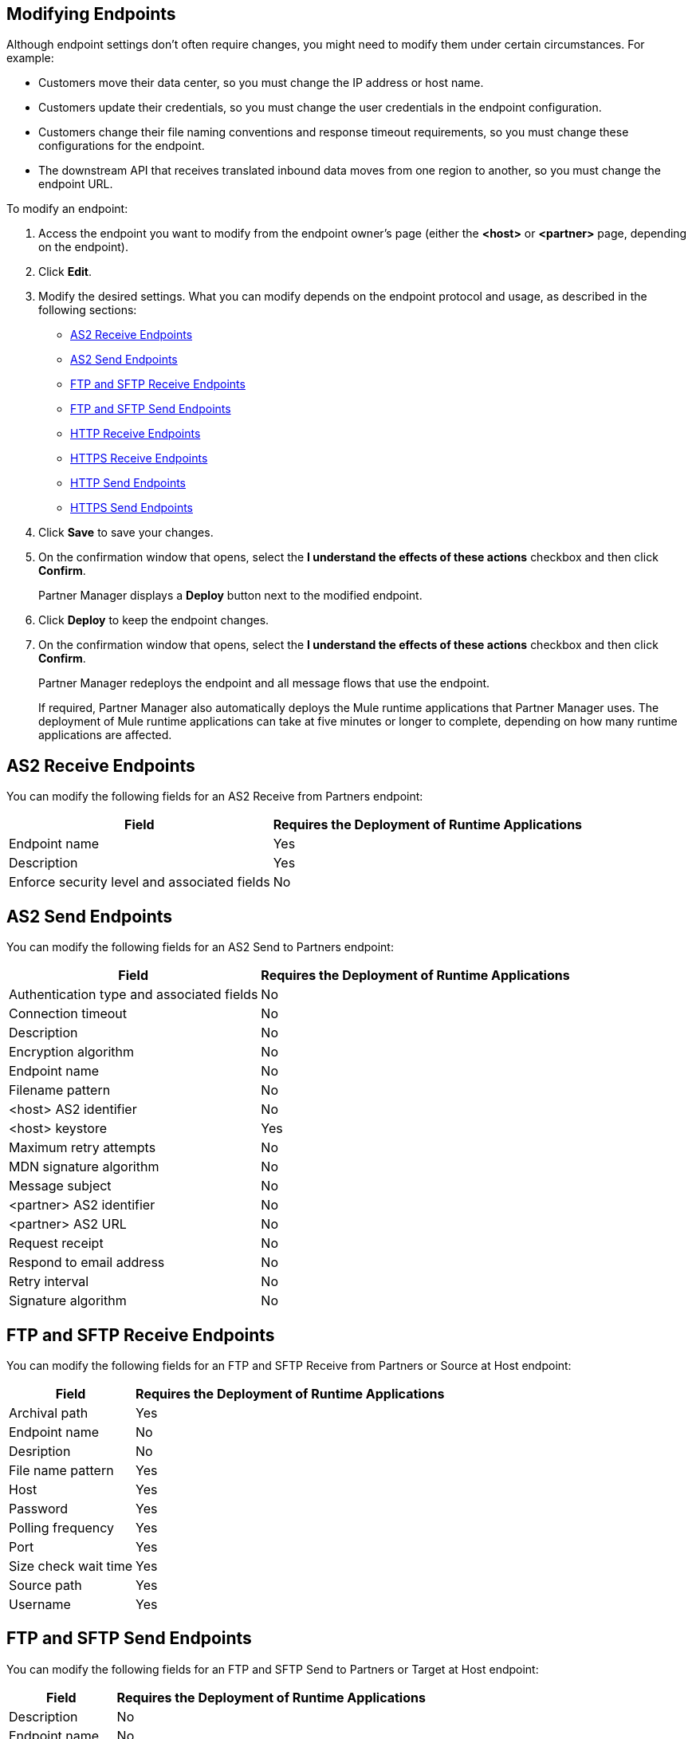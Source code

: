== Modifying Endpoints

Although endpoint settings don't often require changes, you might need to modify them under certain circumstances. For example:

* Customers move their data center, so you must change the IP address or host name.
* Customers update their credentials, so you must change the user credentials in the endpoint configuration.
* Customers change their file naming conventions and response timeout requirements, so you must change these configurations for the endpoint.
* The downstream API that receives translated inbound data moves from one region to another, so you must change the endpoint URL.

To modify an endpoint:

. Access the endpoint you want to modify from the endpoint owner's page (either the *<host>* or *<partner>* page, depending on the endpoint).
. Click *Edit*.
. Modify the desired settings. What you can modify depends on the endpoint protocol and usage, as described in the following sections:
* <<as2-receive>>
* <<as2-send>>
* <<ftp-receive>>
* <<ftp-send>>
* <<http-receive>>
* <<https-receive>>
* <<http-send>>
* <<https-send>>
. Click *Save* to save your changes.
. On the confirmation window that opens, select the *I understand the effects of these actions* checkbox and then click *Confirm*.
+
Partner Manager displays a *Deploy* button next to the modified endpoint.
+
. Click *Deploy* to keep the endpoint changes.
. On the confirmation window that opens, select the *I understand the effects of these actions* checkbox and then click *Confirm*.
+
Partner Manager redeploys the endpoint and all message flows that use the endpoint.
+
If required, Partner Manager also automatically deploys the Mule runtime applications that Partner Manager uses. The deployment of Mule runtime applications can take at five minutes or longer to complete, depending on how many runtime applications are affected. 

[[as2-receive]]
== AS2 Receive Endpoints

You can modify the following fields for an AS2 Receive from Partners endpoint:

[%header%autowidth.spread]
|===
|Field |Requires the Deployment of Runtime Applications
|Endpoint name |Yes
|Description |Yes
|Enforce security level and associated fields | No
|===


[[as2-send]]
== AS2 Send Endpoints

You can modify the following fields for an AS2 Send to Partners endpoint:

[%header%autowidth.spread]
|===
|Field |Requires the Deployment of Runtime Applications
|Authentication type and associated fields |No
|Connection timeout | No
|Description | No
|Encryption algorithm | No
|Endpoint name | No
|Filename pattern | No

|<host> AS2 identifier | No
|<host> keystore | Yes
|Maximum retry attempts | No
|MDN signature algorithm | No
|Message subject | No
|<partner> AS2 identifier | No
|<partner> AS2 URL | No
|Request receipt | No
|Respond to email address | No
|Retry interval | No
|Signature algorithm | No
|===

[[ftp-receive]]
== FTP and SFTP Receive Endpoints

You can modify the following fields for an FTP and SFTP Receive from Partners or Source at Host endpoint:

[%header%autowidth.spread]
|===
|Field |Requires the Deployment of Runtime Applications
|Archival path |Yes
|Endpoint name |No
|Desription | No
|File name pattern |Yes
|Host |Yes
|Password |Yes
|Polling frequency |Yes
|Port | Yes
|Size check wait time |Yes
|Source path |Yes
|Username | Yes
|===

[[ftp-send]]
== FTP and SFTP Send Endpoints

You can modify the following fields for an FTP and SFTP Send to Partners or Target at Host endpoint:

[%header%autowidth.spread]
|===
|Field |Requires the Deployment of Runtime Applications
|Description |No
|Endpoint name |No
|File name pattern |No
|Host |No
|Password |No
|Port |No
|Target path |No
|Username |Yes
|===

[[http-receive]]
== HTTP Receive Endpoints

You can modify the following fields for an HTTP Receive from Partners or Source at Host endpoint:

[%header%autowidth.spread]
|===
|Field |Requires the Deployment of Runtime Applications
|Connection idle timeout (in milleseconds) | Yes
|Description | Yes
|Endpoint name | Yes
|Manage with API Manager and API Auto discovery id | Yes, if the *Private port (when deploying to VPC)* field is enabled
|===

[[http-send]]
== HTTP Send Endpoints

You can modify the following fields for an HTTP Send to Partners or Target at Host endpoint:

[%header%autowidth.spread]
|===
|Field |Requires the Deployment of Runtime Applications
|Authentication type and associated fields a| 
* No, for the Authentication type field
* Yes, for fields associated with the authentication type
|Endpoint name | No
|Description | No
|URL | No
|Response timeout (in milliseconds) | No
|===

[[https-receive]]
== HTTPS Receive Endpoints

You can modify the following fields for an HTTPS Receive from Partners or Source at Host endpoint:

[%header%autowidth.spread]
|===
|Field |Requires the Deployment of Runtime Applications
|Authentication type and associated fields | Yes
|Connection idle timeout (in milleseconds) | Yes
|Credentials | Yes
|Description | Yes
|Endpoint name | Yes
|Manage with API Manager and API Auto discovery id | Yes, if the *Private port (when deploying to VPC)* field is enabled
|===

[[https-send]]
== HTTPS Send Endpoints

You can modify the following fields for an HTTPS Send to Partners or Target at Host endpoint:

[%header%autowidth.spread]
|===
|Field |Requires the Deployment of Runtime Applications
|Authentication type and associated fields
 a| 
 * No, for the Authentication type field
 * Yes for fields associated with the authentication type
|Certificate | Yes
|Description | No
|Endpoint name | No
|Response timeout (in milliseconds) | No
|URL | No
|===

== See Also

* xref:endpoints.adoc[Endpoints]
* xref:create-endpoints.adoc[Creating Endpoints]
* xref:deleting-endpoints.adoc[Deleting Endpoints]